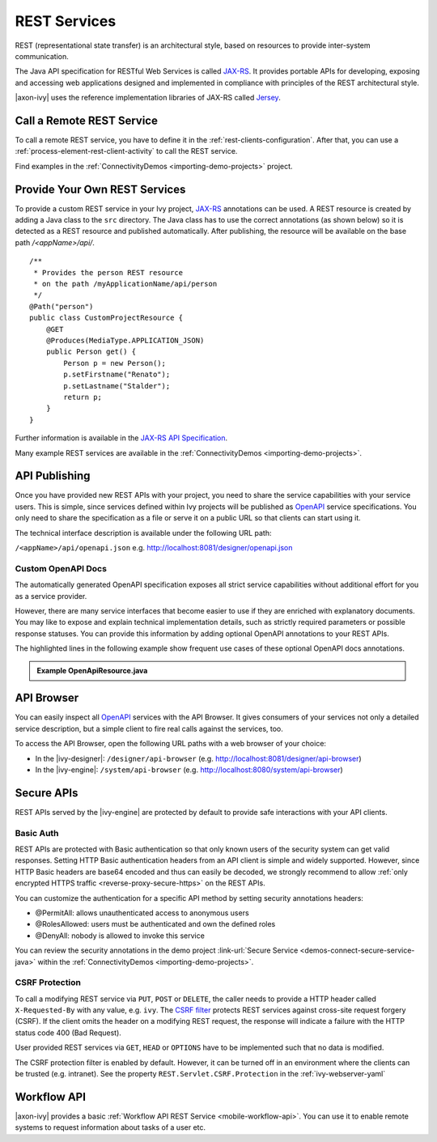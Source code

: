 .. _integration-rest:

REST Services
=============

REST (representational state transfer) is an architectural style, based on
resources to provide inter-system communication.

The Java API specification for RESTful Web Services is called `JAX-RS
<https://docs.oracle.com/javaee/7/api/javax/ws/rs/package-summary.html#package.description>`__.
It provides portable APIs for developing, exposing and accessing web
applications designed and implemented in compliance with principles of the REST
architectural style.

|axon-ivy| uses the reference implementation libraries of JAX-RS called `Jersey
<https://jersey.github.io/>`__.


Call a Remote REST Service
--------------------------

To call a remote REST service, you have to define it in the
:ref:`rest-clients-configuration`. After that, you can use a
:ref:`process-element-rest-client-activity` to call the REST service.

Find examples in the :ref:`ConnectivityDemos <importing-demo-projects>` project.


.. _integration-rest-provider:

Provide Your Own REST Services
------------------------------

To provide a custom REST service in your Ivy project, `JAX-RS
<https://docs.oracle.com/javaee/7/api/javax/ws/rs/package-summary.html#package.description>`__
annotations can be used. A REST resource is created by adding a Java class to
the ``src`` directory. The Java class has to use the correct annotations (as
shown below) so it is detected as a REST resource and published automatically.
After publishing, the resource will be available on the base path
*/<appName>/api/*.

::

   /**
    * Provides the person REST resource 
    * on the path /myApplicationName/api/person
    */
   @Path("person")
   public class CustomProjectResource {
       @GET
       @Produces(MediaType.APPLICATION_JSON)
       public Person get() {
           Person p = new Person();
           p.setFirstname("Renato");
           p.setLastname("Stalder");
           return p;
       }
   }

Further information is available in the `JAX-RS API Specification
<https://docs.oracle.com/javaee/7/api/javax/ws/rs/package-summary.html#package.description>`__.

Many example REST services are available in the :ref:`ConnectivityDemos
<importing-demo-projects>`.


.. _integration-rest-api-spec:

API Publishing
--------------

Once you have provided new REST APIs with your project, you need to share the
service capabilities with your service users. This is simple, since services
defined within Ivy projects will be published as `OpenAPI
<https://www.openapis.org/>`__ service specifications. You only need to share the
specification as a file or serve it on a public URL so that clients can start
using it.

The technical interface description is available under the following URL path:

``/<appName>/api/openapi.json``
e.g. http://localhost:8081/designer/openapi.json


.. _integration-rest-api-spec-annotate:

Custom OpenAPI Docs
^^^^^^^^^^^^^^^^^^^
The automatically generated OpenAPI specification exposes all strict service
capabilities without additional effort for you as a service provider.

However, there are many service interfaces that become easier to use if they are
enriched with explanatory documents. You may like to expose and explain
technical implementation details, such as strictly required parameters or
possible response statuses. You can provide this information by adding optional
OpenAPI annotations to your REST APIs.

The highlighted lines in the following example show frequent use cases of
these optional OpenAPI docs annotations.

.. container:: admonition note toggle

  .. container:: admonition-title header

     **Example OpenApiResource.java**


  .. literalinclude:: includes/OpenApiResource.java
    :language: java
    :start-after: import com.axonivy.connectivity.Person;
    :emphasize-lines: 7, 12, 13, 15, 17
    :linenos:



.. _integration-rest-api-browser:

API Browser
-----------

You can easily inspect all `OpenAPI <https://www.openapis.org/>`__ services with
the API Browser. It gives consumers of your services not only a detailed service
description, but a simple client to fire real calls against the services, too.

To access the API Browser, open the following URL paths with a web browser of your choice:

- In the |ivy-designer|: ``/designer/api-browser`` (e.g. http://localhost:8081/designer/api-browser)
- In the |ivy-engine|: ``/system/api-browser`` (e.g. http://localhost:8080/system/api-browser)

.. figure:: /_images/concepts-integration/api-browse-app.png
    :align: center


.. _integration-rest-secure:

Secure APIs
-----------

REST APIs served by the |ivy-engine| are protected by default to provide safe
interactions with your API clients.


Basic Auth
^^^^^^^^^^
REST APIs are protected with Basic authentication so that only known users of
the security system can get valid responses. Setting HTTP Basic authentication
headers from an API client is simple and widely supported. However, since HTTP
Basic headers are base64 encoded and thus can easily be decoded, we strongly
recommend to allow :ref:`only encrypted HTTPS traffic
<reverse-proxy-secure-https>` on the REST APIs.

You can customize the authentication for a specific API method by setting
security annotations headers:

- @PermitAll: allows unauthenticated access to anonymous users
- @RolesAllowed: users must be authenticated and own the defined roles
- @DenyAll: nobody is allowed to invoke this service

You can review the security annotations in the demo project :link-url:`Secure
Service <demos-connect-secure-service-java>` within the :ref:`ConnectivityDemos
<importing-demo-projects>`.

CSRF Protection
^^^^^^^^^^^^^^^
To call a modifying REST service via ``PUT``, ``POST`` or ``DELETE``, the caller
needs to provide a HTTP header called ``X-Requested-By`` with any value, e.g.
``ivy``. The `CSRF filter
<https://github.com/jersey/jersey/blob/master/core-server/src/main/java/org/glassfish/jersey/server/filter/CsrfProtectionFilter.java>`__
protects REST services against cross-site request forgery (CSRF). If the client
omits the header on a modifying REST request, the response will indicate a
failure with the HTTP status code 400 (Bad Request).

User provided REST services via ``GET``, ``HEAD`` or ``OPTIONS`` have to be
implemented such that no data is modified.

The CSRF protection filter is enabled by default. However, it can be turned off
in an environment where the clients can be trusted (e.g. intranet). See the 
property ``REST.Servlet.CSRF.Protection`` in the :ref:`ivy-webserver-yaml`


Workflow API
------------

|axon-ivy| provides a basic :ref:`Workflow API REST Service
<mobile-workflow-api>`. You can use it to enable remote systems to request
information about tasks of a user etc.
